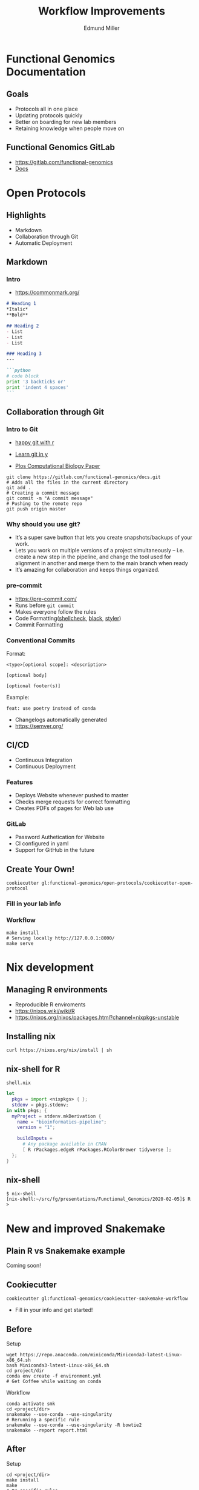 #+REVEAL_THEME: white
#+TITLE: Workflow Improvements
#+AUTHOR: Edmund Miller
#+OPTIONS: reveal_title_slide:nil
#+OPTIONS: num:nil
#+OPTIONS: toc:nil
#+REVEAL_ROOT: https://cdn.jsdelivr.net/npm/reveal.js
#+REVEAL_HLEVEL: 1
* Functional Genomics Documentation
** Goals
- Protocols all in one place
- Updating protocols quickly
- Better on boarding for new lab members
- Retaining knowledge when people move on
** Functional Genomics GitLab
- https://gitlab.com/functional-genomics
- [[https://functional-genomics.gitlab.io/docs/][Docs]]
* Open Protocols
** Highlights
- Markdown
- Collaboration through Git
- Automatic Deployment
** Markdown
*** Intro
- https://commonmark.org/
#+BEGIN_SRC markdown
# Heading 1
,*Italic*
,**Bold**

## Heading 2
- List
- List
- List

### Heading 3
---

```python
# code block
print '3 backticks or'
print 'indent 4 spaces'
```
#+END_SRC
** Collaboration through Git
*** Intro to Git
- [[https://happygitwithr.com/][happy git with r]]

- [[https://learnxinyminutes.com/docs/git/][Learn git in y]]
- [[https://journals.plos.org/ploscompbiol/article?id=10.1371/journal.pcbi.1004668][Plos Computational Biology Paper]]
#+BEGIN_SRC shell
git clone https://gitlab.com/functional-genomics/docs.git
# Adds all the files in the current directory
git add .
# Creating a commit message
git commit -m "A commit message"
# Pushing to the remote repo
git push origin master
#+END_SRC
*** Why should you use git?
- It’s a super save button that lets you create snapshots/backups of your work.
- Lets you work on multiple versions of a project simultaneously – i.e. create a
  new step in the pipeline, and change the tool used for alignment in another
  and merge them to the main branch when ready
- It’s amazing for collaboration and keeps things organized.
*** pre-commit
- https://pre-commit.com/
- Runs before ~git commit~
- Makes everyone follow the rules
- Code Formatting([[https://www.shellcheck.net/][shellcheck]], [[https://github.com/psf/black][black]], [[https://styler.r-lib.org/][styler]])
- Commit Formatting
*** Conventional Commits
Format:
#+BEGIN_SRC shell
<type>[optional scope]: <description>

[optional body]

[optional footer(s)]
#+END_SRC
Example:
#+BEGIN_SRC shell
feat: use poetry instead of conda
#+END_SRC

- Changelogs automatically generated
- https://semver.org/
** CI/CD
- Continuous Integration
- Continuous Deployment
*** Features
- Deploys Website whenever pushed to master
- Checks merge requests for correct formatting
- Creates PDFs of pages for Web lab use
*** GitLab
- Password Authetication for Website
- CI configured in yaml
- Support for GitHub in the future
** Create Your Own!
#+BEGIN_SRC shell
cookiecutter gl:functional-genomics/open-protocols/cookiecutter-open-protocol
#+END_SRC
*** Fill in your lab info
#+REVEAL_HTML:<a href="https://asciinema.org/a/5Hv2mtnYBJQ74u4MzMOwOl1yh" target="_blank"><img src="https://asciinema.org/a/5Hv2mtnYBJQ74u4MzMOwOl1yh.svg" /></a>
*** Workflow
#+BEGIN_SRC shell
make install
# Serving locally http://127.0.0.1:8000/
make serve
#+END_SRC
* Nix development
** Managing R environments
- Reproducible R enviroments
- https://nixos.wiki/wiki/R
- https://nixos.org/nixos/packages.html?channel=nixpkgs-unstable
** Installing nix
#+BEGIN_SRC shell
curl https://nixos.org/nix/install | sh
#+END_SRC
** nix-shell for R
~shell.nix~
#+BEGIN_SRC nix
let
  pkgs = import <nixpkgs> { };
  stdenv = pkgs.stdenv;
in with pkgs; {
  myProject = stdenv.mkDerivation {
    name = "bioinformatics-pipeline";
    version = "1";

    buildInputs =
      # Any package available in CRAN
      [ R rPackages.edgeR rPackages.RColorBrewer tidyverse ];
  };
}
#+END_SRC
** nix-shell
#+BEGIN_SRC shell
$ nix-shell
[nix-shell:~/src/fg/presentations/Functional_Genomics/2020-02-05]$ R
>
#+END_SRC
* New and improved Snakemake
** Plain R vs Snakemake example
Coming soon!
** Cookiecutter
#+BEGIN_SRC shell
cookiecutter gl:functional-genomics/cookiecutter-snakemake-workflow
#+END_SRC
- Fill in your info and get started!
** Before
Setup
#+BEGIN_SRC shell
wget https://repo.anaconda.com/miniconda/Miniconda3-latest-Linux-x86_64.sh
bash Miniconda3-latest-Linux-x86_64.sh
cd project/dir
conda env create -f environment.yml
# Get Coffee while waiting on conda
#+END_SRC
Workflow
#+BEGIN_SRC shell
conda activate smk
cd <project/dir>
snakemake --use-conda --use-singularity
# Rerunning a specific rule
snakemake --use-conda --use-singularity -R bowtie2
snakemake --report report.html
#+END_SRC
** After
Setup
#+BEGIN_SRC shell
cd <project/dir>
make install
make
# Or specific rules
make smk rule=bowtie2
make report
#+END_SRC
** Cluster
*** Before
#+BEGIN_SRC shell
mkdir -p ~/.config/snakemake
cd ~/.config/snakemake
cookiecutter https://github.com/Snakemake-Profiles/slurm.git
cd <project/dir>
activate singularity
snakemake --profile slurm --use-conda --use-singularity
snakemake --profile slurm --use-conda --use-singularity -R bowtie2
#+END_SRC
*** After
#+BEGIN_SRC shell
cd <project/dir>
make profile
make slurm
make slurm rule=bowtie2
#+END_SRC
